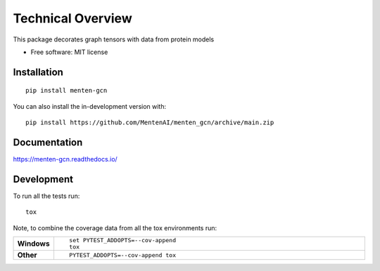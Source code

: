 ==================
Technical Overview
==================

.. start-badges

.. list-table::
    :stub-columns: 1

    * - docs
      - | |docs|
        |
    * - tests
      - | |travis|
        |
    * - support
      - | |versions|
      - | |size|
.. |docs| image:: https://readthedocs.org/projects/menten_gcn/badge/?style=flat
    :target: https://readthedocs.org/projects/menten_gcn
    :alt: Documentation Status

.. |travis| image:: https://api.travis-ci.org/MentenAI/menten_gcn.svg?branch=main
    :alt: Travis-CI Build Status
    :target: https://travis-ci.org/MentenAI/menten_gcn

.. |versions| image:: https://img.shields.io/pypi/pyversions/menten_gcn
    :alt: Supported Python Versions
    :target: https://github.com/MentenAI/menten_gcn/
    
.. |versions| image:: https://img.shields.io/github/repo-size/MentenAI/menten_gcn
    :alt: Repo Size
    :target: https://github.com/MentenAI/menten_gcn/

.. end-badges

This package decorates graph tensors with data from protein models

* Free software: MIT license

Installation
============

::

    pip install menten-gcn

You can also install the in-development version with::

    pip install https://github.com/MentenAI/menten_gcn/archive/main.zip


Documentation
=============


https://menten-gcn.readthedocs.io/


Development
===========

To run all the tests run::

    tox

Note, to combine the coverage data from all the tox environments run:

.. list-table::
    :widths: 10 90
    :stub-columns: 1

    - - Windows
      - ::

            set PYTEST_ADDOPTS=--cov-append
            tox

    - - Other
      - ::

            PYTEST_ADDOPTS=--cov-append tox
